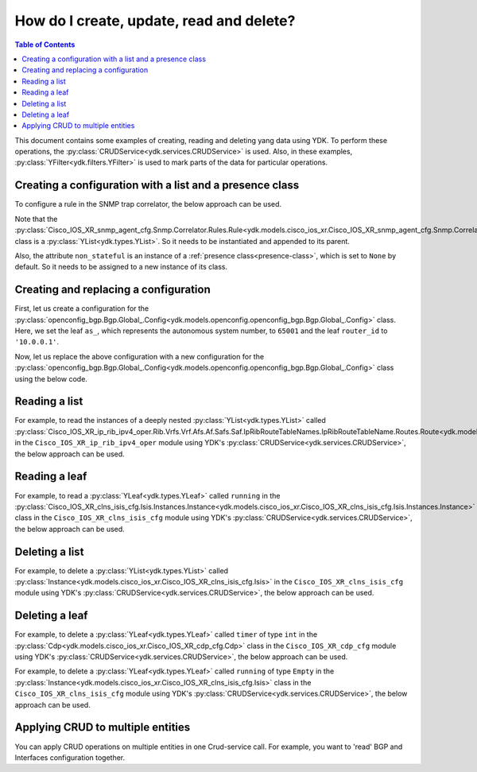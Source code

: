 .. _netconf-operations:

How do I create, update, read and delete?
=========================================

.. contents:: Table of Contents

This document contains some examples of creating, reading and deleting yang data using YDK. To perform these operations, the :py:class:`CRUDService<ydk.services.CRUDService>` is used. Also, in these examples, :py:class:`YFilter<ydk.filters.YFilter>` is used to mark parts of the data for particular operations.

Creating a configuration with a list and a presence class
---------------------------------------------------------

To configure a rule in the SNMP trap correlator, the below approach can be used.

Note that the :py:class:`Cisco_IOS_XR_snmp_agent_cfg.Snmp.Correlator.Rules.Rule<ydk.models.cisco_ios_xr.Cisco_IOS_XR_snmp_agent_cfg.Snmp.Correlator.Rules.Rule>` class is a :py:class:`YList<ydk.types.YList>`. So it needs to be instantiated and appended to its parent.

Also, the attribute ``non_stateful`` is an instance of a :ref:`presence class<presence-class>`, which is set to ``None`` by default. So it needs to be assigned to a new instance of its class.

.. code-block:: python
    :linenos:

    from ydk.models.cisco_ios_xr import Cisco_IOS_XR_snmp_agent_cfg

    # Create the top-level container
    snmp = Cisco_IOS_XR_snmp_agent_cfg.Snmp()

    # Create the list instance
    rule = Cisco_IOS_XR_snmp_agent_cfg.Snmp.Correlator.Rules.Rule()
    rule.name = 'abc'

    # Instantiate and assign the presence class
    rule.non_stateful = Cisco_IOS_XR_snmp_agent_cfg.Snmp.Correlator.Rules.Rule.NonStateful()

    rule.non_stateful.timeout = 3

    # Append the list instance to its parent
    snmp.correlator.rules.rule.append(rule)

    # Call the CRUD create on the top-level snmp object
    # (assuming you have already instantiated the service and provider)
    result = crud.create(provider, snmp)

Creating and replacing a configuration
--------------------------------------

First, let us create a configuration for the :py:class:`openconfig_bgp.Bgp.Global_.Config<ydk.models.openconfig.openconfig_bgp.Bgp.Global_.Config>` class. Here, we set the leaf ``as_``, which represents the autonomous system number, to ``65001`` and the leaf ``router_id`` to ``'10.0.0.1'``.

.. code-block:: python
    :linenos:

    from ydk.types import YFilter
    from ydk.models.openconfig import openconfig_bgp

    # First, create the top-level Bgp() object
    bgp = openconfig_bgp.Bgp()

    # Populate the values for the global config object
    bgp.global_.config.as_ = 65001
    bgp.global_.config.router_id = '10.0.0.1'

    # Call the CRUD create on the top-level bgp object
    # (assuming you have already instantiated the service and provider)
    result = crud.create(provider, bgp)

Now, let us replace the above configuration with a new configuration for the :py:class:`openconfig_bgp.Bgp.Global_.Config<ydk.models.openconfig.openconfig_bgp.Bgp.Global_.Config>` class using the below code.

.. code-block:: python
    :linenos:

    from ydk.types import YFilter
    from ydk.models.openconfig import openconfig_bgp

    # First, create the top-level Bgp() object
    bgp = openconfig_bgp.Bgp()

    # Set the yfilter attribute of the config object to YFilter.replace
    bgp.global_.config.yfilter = YFilter.replace

    # Populate the new values for the global config object
    bgp.global_.config.as_ = 65023
    bgp.global_.config.router_id = '25.3.55.12'

    # Call the CRUD update on the top-level bgp object
    # (assuming you have already instantiated the service and provider)
    result = crud.update(provider, bgp)


Reading a list
--------------

For example, to read the instances of a deeply nested :py:class:`YList<ydk.types.YList>` called :py:class:`Cisco_IOS_XR_ip_rib_ipv4_oper.Rib.Vrfs.Vrf.Afs.Af.Safs.Saf.IpRibRouteTableNames.IpRibRouteTableName.Routes.Route<ydk.models.cisco_ios_xr.Cisco_IOS_XR_ip_rib_ipv4_oper.Rib.Vrfs.Vrf.Afs.Af.Safs.Saf.IpRibRouteTableNames.IpRibRouteTableName.Routes.Route>`  in the ``Cisco_IOS_XR_ip_rib_ipv4_oper`` module using YDK's :py:class:`CRUDService<ydk.services.CRUDService>`, the below approach can be used.

.. code-block:: python
    :linenos:

    from ydk.models.cisco_ios_xr import Cisco_IOS_XR_ip_rib_ipv4_oper
    from ydk.filters import YFilter

    # First create the top-level Rib() object
    rib = Cisco_IOS_XR_ip_rib_ipv4_oper.Rib()

    # Then create the list instance Vrf()
    vrf = Cisco_IOS_XR_ip_rib_ipv4_oper.Rib.Vrfs.Vrf()
    vrf.vrf_name='default'

    # Then create the child list element Af() and the rest of the nested list instances
    af = Cisco_IOS_XR_ip_rib_ipv4_oper.Rib.Vrfs.Vrf.Afs.Af()
    af.af_name = 'IPv4'

    saf = Cisco_IOS_XR_ip_rib_ipv4_oper.Rib.Vrfs.Vrf.Afs.Af.Safs.Saf()
    saf.saf_name='Unicast'

    table_name = Cisco_IOS_XR_ip_rib_ipv4_oper.Rib.Vrfs.Vrf.Afs.Af.Safs.Saf.IpRibRouteTableNames.IpRibRouteTableName()
    table_name.route_table_name = 'default'

    # Create the final list instance Route()
    route = Cisco_IOS_XR_ip_rib_ipv4_oper.Rib.Vrfs.Vrf.Afs.Af.Safs.Saf.IpRibRouteTableNames.IpRibRouteTableName.Routes.Route()
    route.yfilter = YFilter.read # set the yfilter attribute for route to YFilter.read

    # Append each of the list instances to their respective parents
    table_name.routes.route.append(route)
    saf.ip_rib_route_table_names.ip_rib_route_table_name.append(table_name)
    af.safs.saf.append(saf)
    vrf.afs.af.append(af)
    rib.vrfs.vrf.append(vrf)

    # Call the CRUD read on the top-level rib object
    # (assuming you have already instantiated the service and provider)
    rib_oper = crud.read(provider, rib)


Reading a leaf
--------------

For example, to read a :py:class:`YLeaf<ydk.types.YLeaf>` called ``running`` in the :py:class:`Cisco_IOS_XR_clns_isis_cfg.Isis.Instances.Instance<ydk.models.cisco_ios_xr.Cisco_IOS_XR_clns_isis_cfg.Isis.Instances.Instance>` class in the ``Cisco_IOS_XR_clns_isis_cfg`` module using YDK's :py:class:`CRUDService<ydk.services.CRUDService>`, the below approach can be used.

.. code-block:: python
    :linenos:


    from ydk.models.cisco_ios_xr import Cisco_IOS_XR_clns_isis_cfg
    from ydk.types import Empty
    from ydk.filters import YFilter

    # First create the top-level Isis() object
    isis = Cisco_IOS_XR_clns_isis_cfg.Isis()

    # Create the list instance
    ins = Cisco_IOS_XR_clns_isis_cfg.Isis.Instances.Instance()
    ins.instance_name = 'default'

    # Set the yfilter attribute of the leaf called 'running' to YFilter.read
    ins.running = YFilter.read

    # Append the instance to the parent
    isis.instances.instance.append(ins)

    # Call the CRUD read on the top-level isis object
    # (assuming you have already instantiated the service and provider)
    result = crud.read(provider, isis)


Deleting a list
---------------

For example, to delete a :py:class:`YList<ydk.types.YList>` called :py:class:`Instance<ydk.models.cisco_ios_xr.Cisco_IOS_XR_clns_isis_cfg.Isis>` in the ``Cisco_IOS_XR_clns_isis_cfg`` module using YDK's :py:class:`CRUDService<ydk.services.CRUDService>`, the below approach can be used.

.. code-block:: python
    :linenos:


    from ydk.models.cisco_ios_xr import Cisco_IOS_XR_clns_isis_cfg
    from ydk.types import Empty
    from ydk.filters import YFilter

    # First create the top-level Isis() object
    isis = Cisco_IOS_XR_clns_isis_cfg.Isis()

    # Create the list instance
    ins = Cisco_IOS_XR_clns_isis_cfg.Isis.Instances.Instance()
    ins.instance_name = 'xyz'

    # Set the yfilter attribute of the leaf called 'running' to YFilter.delete
    ins.yfilter = YFilter.delete

    # Append the instance to the parent
    isis.instances.instance.append(ins)

    # Call the CRUD update on the top-level isis object
    # (assuming you have already instantiated the service and provider)
    result = crud.update(provider, isis)



Deleting a leaf
---------------

For example, to delete a :py:class:`YLeaf<ydk.types.YLeaf>` called ``timer`` of type ``int`` in the :py:class:`Cdp<ydk.models.cisco_ios_xr.Cisco_IOS_XR_cdp_cfg.Cdp>` class in the ``Cisco_IOS_XR_cdp_cfg`` module using YDK's :py:class:`CRUDService<ydk.services.CRUDService>`, the below approach can be used.

.. code-block:: python
    :linenos:


    from ydk.models.cisco_ios_xr import Cisco_IOS_XR_cdp_cfg
    from ydk.filters import YFilter

    # First create the top-level Cdp() object
    cdp = Cisco_IOS_XR_cdp_cfg.Cdp()

    # Set a dummy value to the leaf
    cdp.timer = 5
    # Assign YFilter.delete to the 'timer' leaf
    cdp.timer = YFilter.delete

    # Call the CRUD update on the top-level cdp object
    # (assuming you have already instantiated the service and provider)
    result = crud.update(provider, cdp)

For example, to delete a :py:class:`YLeaf<ydk.types.YLeaf>` called ``running`` of type ``Empty`` in the :py:class:`Instance<ydk.models.cisco_ios_xr.Cisco_IOS_XR_clns_isis_cfg.Isis>` class in the ``Cisco_IOS_XR_clns_isis_cfg`` module using YDK's :py:class:`CRUDService<ydk.services.CRUDService>`, the below approach can be used.

.. code-block:: python
    :linenos:


    from ydk.models.cisco_ios_xr import Cisco_IOS_XR_clns_isis_cfg
    from ydk.types import Empty
    from ydk.filters import YFilter

    # First create the top-level Isis() object
    isis = Cisco_IOS_XR_clns_isis_cfg.Isis()

    # Create the list instance
    ins = Cisco_IOS_XR_clns_isis_cfg.Isis.Instances.Instance()
    ins.instance_name = 'default'

    # Assign YFilter.delete to the 'running' leaf
    ins.running = YFilter.delete

    # Append the instance to the parent
    isis.instances.instance.append(ins)

    # Call the CRUD update on the top-level isis object
    # (assuming you have already instantiated the service and provider)
    result = crud.update(provider, isis)

    
Applying CRUD to multiple entities
--------------------------------------

You can apply CRUD operations on multiple entities in one Crud-service call. For example, you want to 'read' BGP and Interfaces configuration together.

.. code-block:: python
    :linenos:

    from ydk.types import Filter, Config
    from ydk.models.openconfig import openconfig_bgp, openconfig_interfaces

    # First, create the top-level Bgp and Interface objects
    int_filter = openconfig_interfaces.Interfaces()
    bgp_filter = openconfig_bgp.Bgp()
    
    # Create read filter
    read_filter = Filter(int_filter, bgp_filter)

    # Call the CRUD read-config to get configuration of entities
    result = crud.read_config(provider, read_filter)
    
    # Access read results from returned Config collection
    int_config = result[int_filter]
    bgp_config = result[bgp_filter]
    
    # Or print all configuration in XML format
    codec_service = CodecService()
    codec_provider = CodecServiceProvider()
    codec_provider.encoding = EncodingFormat.XML
    for entity in result:
        xml_encode = codec_service.encode(codec_provider, entity)
        print(xml_encode)
